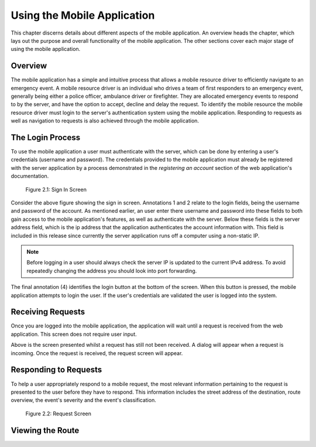 .. _mobile_process:

Using the Mobile Application
============================

This chapter discerns details about different aspects of the mobile application. An overview heads the chapter, which lays out the purpose and overall functionality of the mobile application. The other sections cover each major stage of using the mobile application.

Overview
--------

The mobile application has a simple and intuitive process that allows a mobile resource driver to efficiently navigate to an emergency event. A mobile resource driver is an individual who drives a team of first responders to an emergency event, generally being either a police officer, ambulance driver or firefighter. They are allocated emergency events to respond to by the server, and have the option to accept, decline and delay the request. To identify the mobile resource the mobile resource driver must login to the server's authentication system using the mobile application. Responding to requests as well as navigation to requests is also achieved through the mobile application.

The Login Process
-----------------

To use the mobile application a user must authenticate with the server, which can be done by entering a user's credentials (username and password). The credentials provided to the mobile application must already be registered with the server application by a process demonstrated in the *registering an account* section of the web application's documentation.

.. figure:: img/mobile_login_manual.png
    :scale: 33%
    :alt: Login Screen Image

    Figure 2.1: Sign In Screen

Consider the above figure showing the sign in screen. Annotations 1 and 2 relate to the login fields, being the username and password of the account. As mentioned earlier, an user enter there username and password into these fields to both gain access to the mobile application's features, as well as authenticate with the server. Below these fields is the server address field, which is the ip address that the application authenticates the account information with. This field is included in this release since currently the server application runs off a computer using a non-static IP.

.. note:: Before logging in a user should always check the server IP is updated to the current IPv4 address. To avoid repeatedly changing the address you should look into port forwarding.

The final annotation (4) identifies the login button at the bottom of the screen. When this button is pressed, the mobile application attempts to login the user. If the user's credentials are validated the user is logged into the system.

Receiving Requests
------------------

Once you are logged into the mobile application, the application will wait until a request is received from the web application. This screen does not require user input.

Above is the screen presented whilst a request has still not been received. A dialog will appear when a request is incoming. Once the request is received, the request screen will appear. 

Responding to Requests
----------------------

To help a user appropriately respond to a mobile request, the most relevant information pertaining to the request is presented to the user before they have to respond. This information includes the street address of the destination, route overview, the event's severity and the event's classification.

.. figure:: img/mobile_request_manual.png
    :scale: 33%
    :alt: Request Screen

    Figure 2.2: Request Screen

Viewing the Route
-----------------



